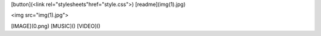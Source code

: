 [button](<link rel="stylesheets"href="style.css">)
[readme](img(1).jpg)

<img src="img(1).jpg">
 



[IMAGE](0.png)
[MUSIC]()
[VIDEO]()





